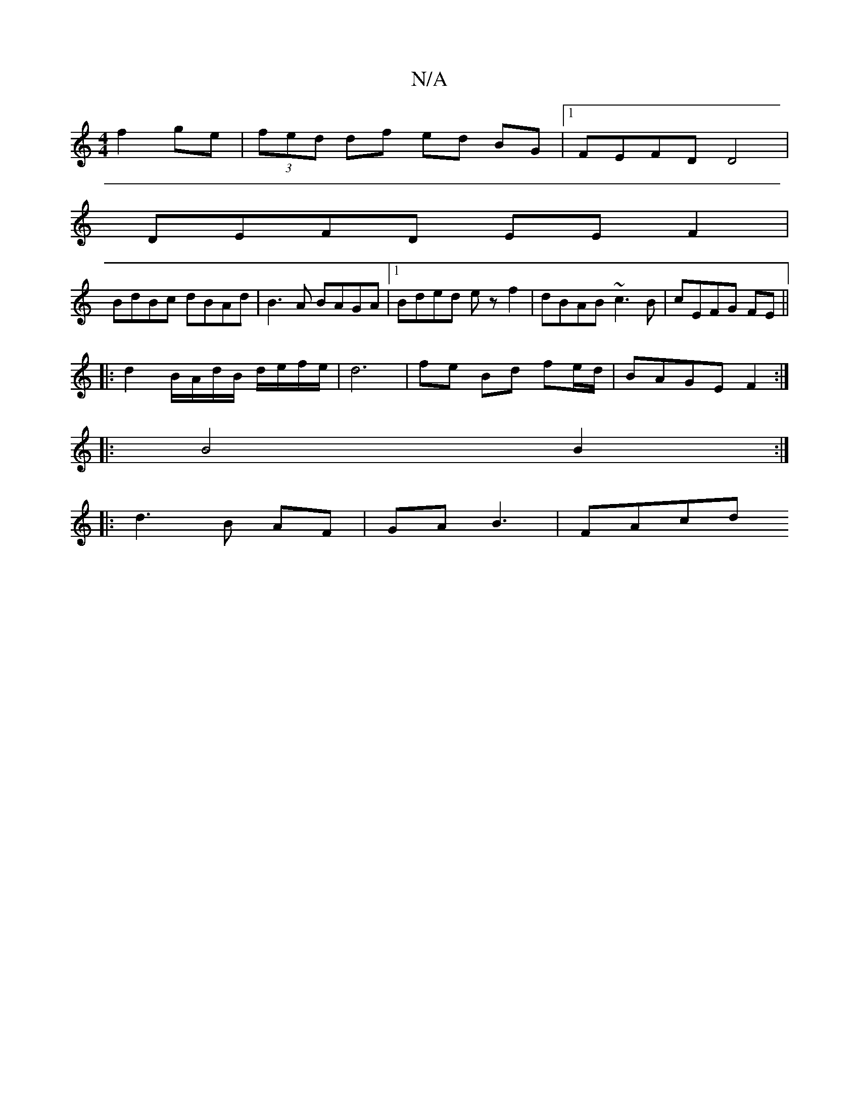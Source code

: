 X:1
T:N/A
M:4/4
R:N/A
K:Cmajor
 f2 ge|(3fed df ed BG |1 FEFD D4 |
DEFD EEF2 |
BdBc dBAd | B3A BAGA |1 Bded ezf2-| dBAB ~c3B | cEFG FE ||
|: d2 B/A/d/B/ d/e/f/e/ | d6 | fe Bd fe/d/ | BAGE F2 :|
|: B4 B2 :|
|: d3 B AF | GA B3 | FAcd 